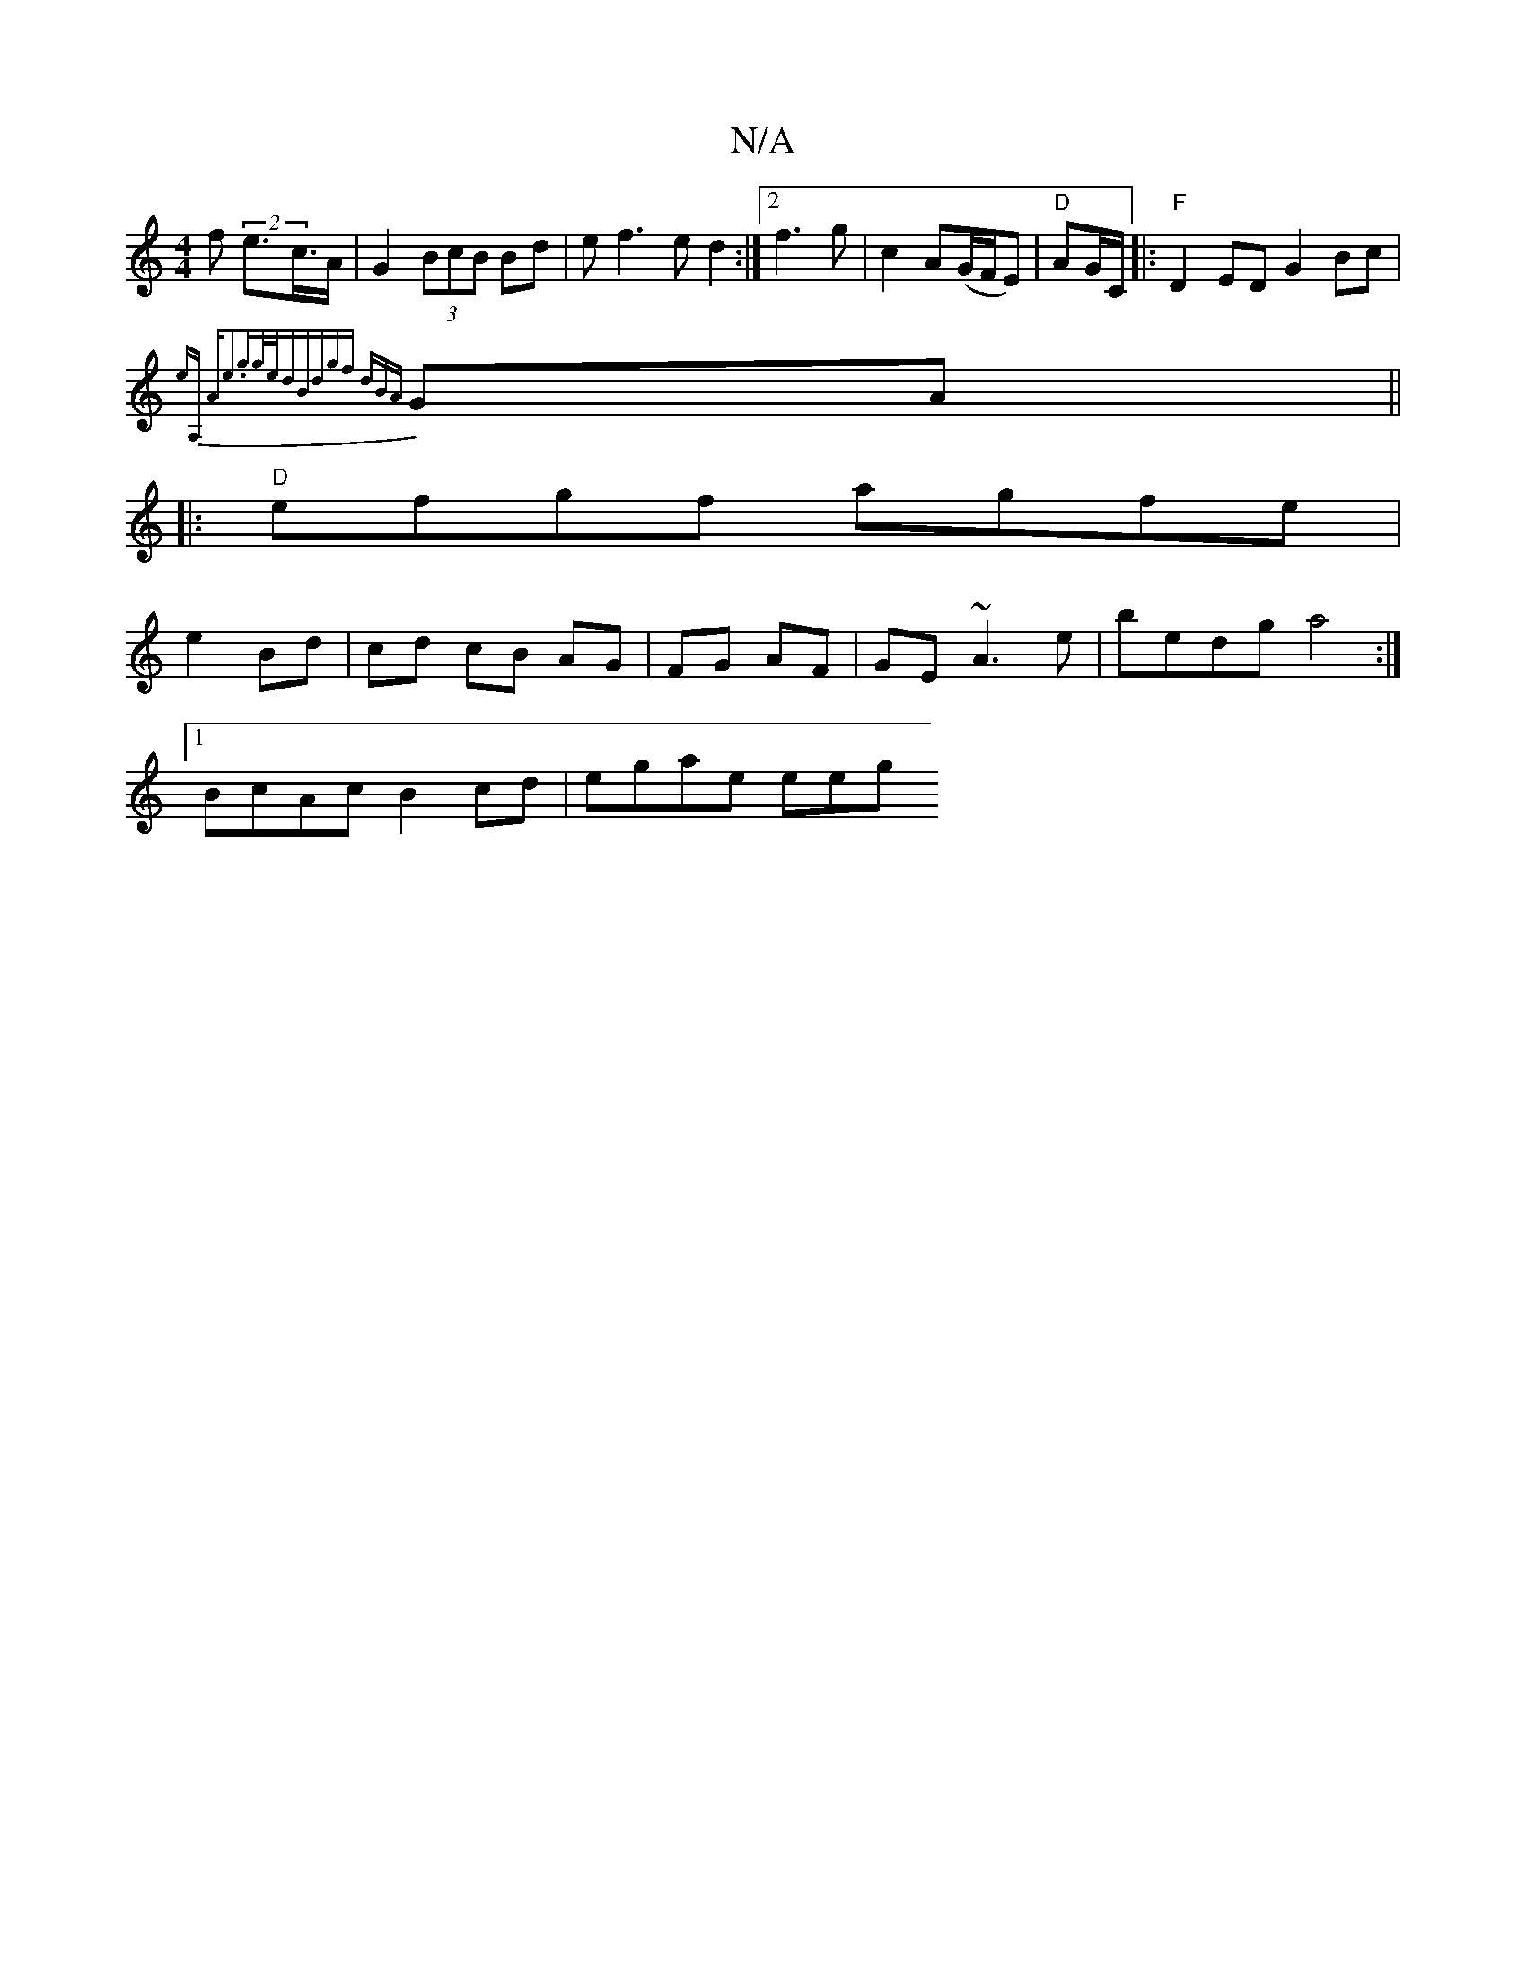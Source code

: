 X:1
T:N/A
M:4/4
R:N/A
K:Cmajor
>f (2 e>c>A | G2(3BcB Bd|ef3ed2:|2 f3 g|c2 A(G/F/E) | "D" AG/C/2 |:"F"D2 ED G2Bc|
{eA, "A"e3gg/e/d|Bdgf {d)B{A}GA||
|: "D" efgf agfe|
e2 Bd|cd cB AG|FG AF | GE ~A3 e | bedg a4 :|
[1 BcAc B2cd|egae eeg